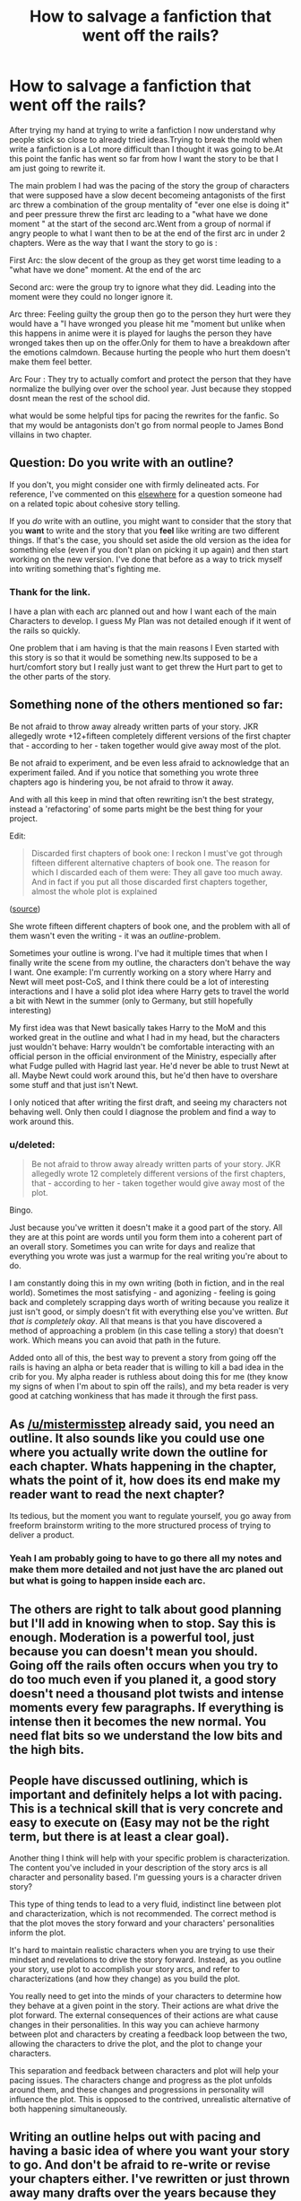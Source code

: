 #+TITLE: How to salvage a fanfiction that went off the rails?

* How to salvage a fanfiction that went off the rails?
:PROPERTIES:
:Author: Call0013
:Score: 5
:DateUnix: 1500016479.0
:DateShort: 2017-Jul-14
:FlairText: Discussion
:END:
After trying my hand at trying to write a fanfiction I now understand why people stick so close to already tried ideas.Trying to break the mold when write a fanfiction is a Lot more difficult than I thought it was going to be.At this point the fanfic has went so far from how I want the story to be that I am just going to rewrite it.

The main problem I had was the pacing of the story the group of characters that were supposed have a slow decent becomeing antagonists of the first arc threw a combination of the group mentality of "ever one else is doing it" and peer pressure threw the first arc leading to a "what have we done moment " at the start of the second arc.Went from a group of normal if angry people to what I want then to be at the end of the first arc in under 2 chapters. Were as the way that I want the story to go is :

First Arc: the slow decent of the group as they get worst time leading to a "what have we done" moment. At the end of the arc

Second arc: were the group try to ignore what they did. Leading into the moment were they could no longer ignore it.

Arc three: Feeling guilty the group then go to the person they hurt were they would have a "I have wronged you please hit me "moment but unlike when this happens in anime were it is played for laughs the person they have wronged takes then up on the offer.Only for them to have a breakdown after the emotions calmdown. Because hurting the people who hurt them doesn't make them feel better.

Arc Four : They try to actually comfort and protect the person that they have normalize the bullying over over the school year. Just because they stopped dosnt mean the rest of the school did.

what would be some helpful tips for pacing the rewrites for the fanfic. So that my would be antagonists don't go from normal people to James Bond villains in two chapter.


** Question: Do you write with an outline?

If you don't, you might consider one with firmly delineated acts. For reference, I've commented on this [[https://www.reddit.com/r/FanFiction/comments/6k5tq7/creating_a_cohesive_story/djl95xs/][elsewhere]] for a question someone had on a related topic about cohesive story telling.

If you /do/ write with an outline, you might want to consider that the story that you *want* to write and the story that you *feel* like writing are two different things. If that's the case, you should set aside the old version as the idea for something else (even if you don't plan on picking it up again) and then start working on the new version. I've done that before as a way to trick myself into writing something that's fighting me.
:PROPERTIES:
:Author: mistermisstep
:Score: 9
:DateUnix: 1500018607.0
:DateShort: 2017-Jul-14
:END:

*** Thank for the link.

I have a plan with each arc planned out and how I want each of the main Characters to develop. I guess My Plan was not detailed enough if it went of the rails so quickly.

One problem that i am having is that the main reasons I Even started with this story is so that it would be something new.Its supposed to be a hurt/comfort story but I really just want to get threw the Hurt part to get to the other parts of the story.
:PROPERTIES:
:Author: Call0013
:Score: 1
:DateUnix: 1500021750.0
:DateShort: 2017-Jul-14
:END:


** Something none of the others mentioned so far:

Be not afraid to throw away already written parts of your story. JKR allegedly wrote +12+fifteen completely different versions of the first chapter that - according to her - taken together would give away most of the plot.

Be not afraid to experiment, and be even less afraid to acknowledge that an experiment failed. And if you notice that something you wrote three chapters ago is hindering you, be not afraid to throw it away.

And with all this keep in mind that often rewriting isn't the best strategy, instead a 'refactoring' of some parts might be the best thing for your project.

Edit:

#+begin_quote
  Discarded first chapters of book one: I reckon I must've got through fifteen different alternative chapters of book one. The reason for which I discarded each of them were: They all gave too much away. And in fact if you put all those discarded first chapters together, almost the whole plot is explained
#+end_quote

([[http://www.accio-quote.org/articles/2001/1201-bbc-hpandme.htm][source]])

She wrote fifteen different chapters of book one, and the problem with all of them wasn't even the writing - it was an /outline/-problem.

Sometimes your outline is wrong. I've had it multiple times that when I finally write the scene from my outline, the characters don't behave the way I want. One example: I'm currently working on a story where Harry and Newt will meet post-CoS, and I think there could be a lot of interesting interactions and I have a solid plot idea where Harry gets to travel the world a bit with Newt in the summer (only to Germany, but still hopefully interesting)

My first idea was that Newt basically takes Harry to the MoM and this worked great in the outline and what I had in my head, but the characters just wouldn't behave: Harry wouldn't be comfortable interacting with an official person in the official environment of the Ministry, especially after what Fudge pulled with Hagrid last year. He'd never be able to trust Newt at all. Maybe Newt could work around this, but he'd then have to overshare some stuff and that just isn't Newt.

I only noticed that after writing the first draft, and seeing my characters not behaving well. Only then could I diagnose the problem and find a way to work around this.
:PROPERTIES:
:Author: fflai
:Score: 3
:DateUnix: 1500038308.0
:DateShort: 2017-Jul-14
:END:

*** u/deleted:
#+begin_quote
  Be not afraid to throw away already written parts of your story. JKR allegedly wrote 12 completely different versions of the first chapters, that - according to her - taken together would give away most of the plot.
#+end_quote

Bingo.

Just because you've written it doesn't make it a good part of the story. All they are at this point are words until you form them into a coherent part of an overall story. Sometimes you can write for days and realize that everything you wrote was just a warmup for the real writing you're about to do.

I am constantly doing this in my own writing (both in fiction, and in the real world). Sometimes the most satisfying - and agonizing - feeling is going back and completely scrapping days worth of writing because you realize it just isn't good, or simply doesn't fit with everything else you've written. /But that is completely okay/. All that means is that you have discovered a method of approaching a problem (in this case telling a story) that doesn't work. Which means you can avoid that path in the future.

Added onto all of this, the best way to prevent a story from going off the rails is having an alpha or beta reader that is willing to kill a bad idea in the crib for you. My alpha reader is ruthless about doing this for me (they know my signs of when I'm about to spin off the rails), and my beta reader is very good at catching wonkiness that has made it through the first pass.
:PROPERTIES:
:Score: 2
:DateUnix: 1500048203.0
:DateShort: 2017-Jul-14
:END:


** As [[/u/mistermisstep]] already said, you need an outline. It also sounds like you could use one where you actually write down the outline for each chapter. Whats happening in the chapter, whats the point of it, how does its end make my reader want to read the next chapter?

Its tedious, but the moment you want to regulate yourself, you go away from freeform brainstorm writing to the more structured process of trying to deliver a product.
:PROPERTIES:
:Author: UndeadBBQ
:Score: 2
:DateUnix: 1500025749.0
:DateShort: 2017-Jul-14
:END:

*** Yeah I am probably going to have to go there all my notes and make them more detailed and not just have the arc planed out but what is going to happen inside each arc.
:PROPERTIES:
:Author: Call0013
:Score: 1
:DateUnix: 1500028377.0
:DateShort: 2017-Jul-14
:END:


** The others are right to talk about good planning but I'll add in knowing when to stop. Say this is enough. Moderation is a powerful tool, just because you can doesn't mean you should. Going off the rails often occurs when you try to do too much even if you planed it, a good story doesn't need a thousand plot twists and intense moments every few paragraphs. If everything is intense then it becomes the new normal. You need flat bits so we understand the low bits and the high bits.
:PROPERTIES:
:Author: herO_wraith
:Score: 2
:DateUnix: 1500026677.0
:DateShort: 2017-Jul-14
:END:


** People have discussed outlining, which is important and definitely helps a lot with pacing. This is a technical skill that is very concrete and easy to execute on (Easy may not be the right term, but there is at least a clear goal).

Another thing I think will help with your specific problem is characterization. The content you've included in your description of the story arcs is all character and personality based. I'm guessing yours is a character driven story?

This type of thing tends to lead to a very fluid, indistinct line between plot and characterization, which is not recommended. The correct method is that the plot moves the story forward and your characters' personalities inform the plot.

It's hard to maintain realistic characters when you are trying to use their mindset and revelations to drive the story forward. Instead, as you outline your story, use plot to accomplish your story arcs, and refer to characterizations (and how they change) as you build the plot.

You really need to get into the minds of your characters to determine how they behave at a given point in the story. Their actions are what drive the plot forward. The external consequences of their actions are what cause changes in their personalities. In this way you can achieve harmony between plot and characters by creating a feedback loop between the two, allowing the characters to drive the plot, and the plot to change your characters.

This separation and feedback between characters and plot will help your pacing issues. The characters change and progress as the plot unfolds around them, and these changes and progressions in personality will influence the plot. This is opposed to the contrived, unrealistic alternative of both happening simultaneously.
:PROPERTIES:
:Author: blandge
:Score: 2
:DateUnix: 1500032877.0
:DateShort: 2017-Jul-14
:END:


** Writing an outline helps out with pacing and having a basic idea of where you want your story to go. And don't be afraid to re-write or revise your chapters either. I've rewritten or just thrown away many drafts over the years because they either want off the rails or I didn't like them down the road.
:PROPERTIES:
:Score: 2
:DateUnix: 1500040746.0
:DateShort: 2017-Jul-14
:END:


** There's a lot of big picture story writing and planning advice here which is great, but it seems like you really struggle with basic spelling/word choice, so make sure you have a beta to edit your work. Doesn't matter how good your plot is, if your story was written like your post I would have stopped after three lines.
:PROPERTIES:
:Author: oops_i_made_a_typi
:Score: 1
:DateUnix: 1500088078.0
:DateShort: 2017-Jul-15
:END:

*** That something that is getting better with time. Trying to decipher some of my first notes for this story is horrible but at least it is getting better with time.
:PROPERTIES:
:Author: Call0013
:Score: 1
:DateUnix: 1500098894.0
:DateShort: 2017-Jul-15
:END:

